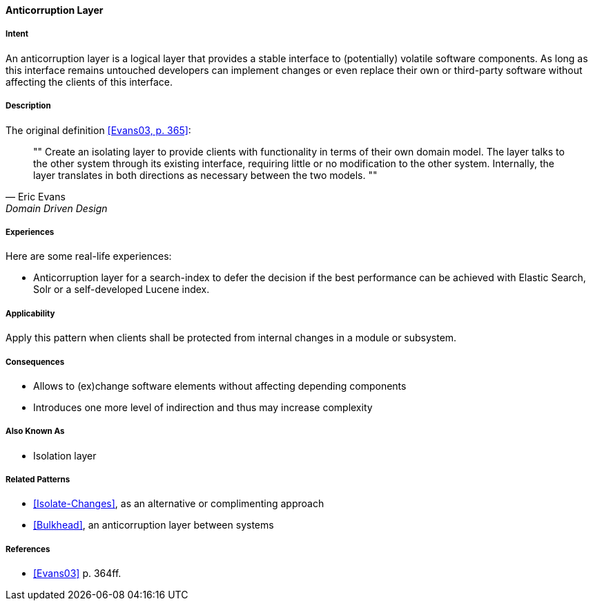 
[[Anticorruption-Layer]]

==== [pattern]#Anticorruption Layer#



===== Intent

An anticorruption layer is a logical layer that provides a stable interface to (potentially) volatile software components. As long as this interface remains untouched developers can implement changes or even replace their own or third-party software without affecting the clients of this interface.

===== Description
The original definition <<Evans03,[Evans03, p. 365]>>:

[quote, Eric Evans, Domain Driven Design]
""
Create an isolating layer to provide clients with functionality in terms of their own domain model. The layer talks to the other system through its existing interface, requiring little or no modification to the other system. Internally, the layer translates in both directions as necessary between the two models.
""

===== Experiences 

Here are some real-life experiences:

* Anticorruption layer for a search-index to defer the decision if the best performance can be achieved with Elastic Search, Solr or a self-developed Lucene index.

===== Applicability

Apply this pattern when clients shall be protected from internal changes in a module or subsystem.

===== Consequences

* Allows to (ex)change software elements without affecting depending components
* Introduces one more level of indirection and thus may increase complexity

===== Also Known As

* Isolation layer


===== Related Patterns

* <<Isolate-Changes>>, as an alternative or complimenting approach
* <<Bulkhead>>, an anticorruption layer between systems

===== References

* <<Evans03>> p. 364ff.

